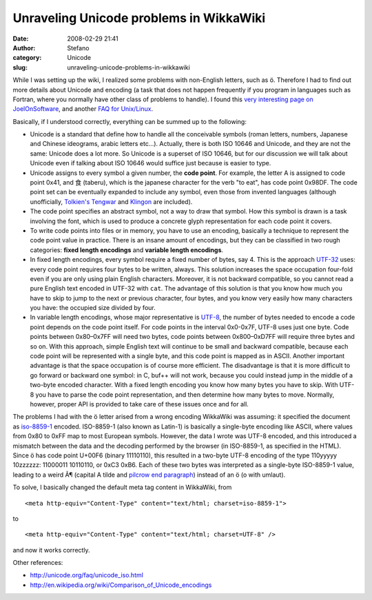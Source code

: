 Unraveling Unicode problems in WikkaWiki
########################################
:date: 2008-02-29 21:41
:author: Stefano
:category: Unicode
:slug: unraveling-unicode-problems-in-wikkawiki

While I was setting up the wiki, I realized some problems with
non-English letters, such as ö. Therefore I had to find out more details
about Unicode and encoding (a task that does not happen frequently if
you program in languages such as Fortran, where you normally have other
class of problems to handle). I found this `very interesting page on
JoelOnSoftware <http://www.joelonsoftware.com/articles/Unicode.html>`_,
and another `FAQ for
Unix/Linux <http://www.cl.cam.ac.uk/~mgk25/unicode.html>`_.

Basically, if I understood correctly, everything can be summed up to the
following:

-  Unicode is a standard that define how to handle all the conceivable
   symbols (roman letters, numbers, Japanese and Chinese ideograms,
   arabic letters etc...). Actually, there is both ISO 10646 and
   Unicode, and they are not the same: Unicode does a lot more. So
   Unicode is a superset of ISO 10646, but for our discussion we will
   talk about Unicode even if talking about ISO 10646 would suffice just
   because is easier to type.
-  Unicode assigns to every symbol a given number, the **code point**.
   For example, the letter A is assigned to code point 0x41, and 食
   (taberu), which is the japanese character for the verb "to eat", has
   code point 0x98DF. The code point set can be eventually expanded to
   include any symbol, even those from invented languages (although
   unofficially, `Tolkien's
   Tengwar <http://www.evertype.com/standards/csur/tengwar.html>`_ and
   `Klingon <http://www.evertype.com/standards/csur/klingon.html>`_ are
   included).
-  The code point specifies an abstract symbol, not a way to draw that
   symbol. How this symbol is drawn is a task involving the font, which
   is used to produce a concrete glyph representation for each code
   point it covers.
-  To write code points into files or in memory, you have to use an
   encoding, basically a technique to represent the code point value in
   practice. There is an insane amount of encodings, but they can be
   classified in two rough categories: **fixed length encodings** and
   **variable length encodings**.
-  In fixed length encodings, every symbol require a fixed number of
   bytes, say 4. This is the approach
   `UTF-32 <http://en.wikipedia.org/wiki/UTF-32>`_ uses: every code
   point requires four bytes to be written, always. This solution
   increases the space occupation four-fold even if you are only using
   plain English characters. Moreover, it is not backward compatible, so
   you cannot read a pure English text encoded in UTF-32 with ``cat``.
   The advantage of this solution is that you know how much you have to
   skip to jump to the next or previous character, four bytes, and you
   know very easily how many characters you have: the occupied size
   divided by four.
-  In variable length encodings, whose major representative is
   `UTF-8 <http://en.wikipedia.org/wiki/UTF-8>`_, the number of bytes
   needed to encode a code point depends on the code point itself. For
   code points in the interval 0x0-0x7F, UTF-8 uses just one byte. Code
   points between 0x80–0x7FF will need two bytes, code points between
   0x800–0xD7FF will require three bytes and so on. With this approach,
   simple English text will continue to be small and backward
   compatible, because each code point will be represented with a single
   byte, and this code point is mapped as in ASCII. Another important
   advantage is that the space occupation is of course more efficient.
   The disadvantage is that it is more difficult to go forward or
   backward one symbol: in C, buf++ will not work, because you could
   instead jump in the middle of a two-byte encoded character. With a
   fixed length encoding you know how many bytes you have to skip. With
   UTF-8 you have to parse the code point representation, and then
   determine how many bytes to move. Normally, however, proper API is
   provided to take care of these issues once and for all.

The problems I had with the ö letter arised from a wrong encoding
WikkaWiki was assuming: it specified the document as
`iso-8859-1 <http://en.wikipedia.org/wiki/ISO_8859-1>`_ encoded.
ISO-8859-1 (also known as Latin-1) is basically a single-byte encoding
like ASCII, where values from 0x80 to 0xFF map to most European symbols.
However, the data I wrote was UTF-8 encoded, and this introduced a
mismatch between the data and the decoding performed by the browser (in
ISO-8859-1, as specified in the HTML). Since ö has code point U+00F6
(binary 11110110), this resulted in a two-byte UTF-8 encoding of the
type 110yyyyy 10zzzzzz: 11000011 10110110, or 0xC3 0xB6. Each of these
two bytes was interpreted as a single-byte ISO-8859-1 value, leading to
a weird Ã¶ (capital A tilde and `pilcrow end
paragraph <http://en.wikipedia.org/wiki/Pilcrow>`_) instead of an ö (o
with umlaut).

To solve, I basically changed the default meta tag content in WikkaWiki,
from

::

    <meta http-equiv="Content-Type" content="text/html; charset=iso-8859-1">

to

::

    <meta http-equiv="Content-Type" content="text/html; charset=UTF-8" />

and now it works correctly.

Other references:

-  `http://unicode.org/faq/unicode\_iso.html <http://unicode.org/faq/unicode_iso.html>`_
-  `http://en.wikipedia.org/wiki/Comparison\_of\_Unicode\_encodings <http://en.wikipedia.org/wiki/Comparison_of_Unicode_encodings>`_

